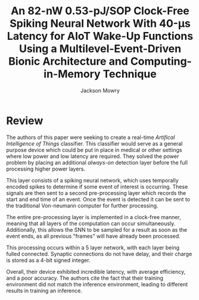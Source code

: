#+title: An 82-nW 0.53-pJ/SOP Clock-Free Spiking Neural Network With 40-μs Latency for AIoT Wake-Up Functions Using a Multilevel-Event-Driven Bionic Architecture and Computing-in-Memory Technique
#+author: Jackson Mowry

* Review
The authors of this paper were seeking to create a real-time /Artifical Intelligence of Things/ classifier. This classifier would serve as a general purpose device which could be put in place in medical or other settings where low power and low latency are required. They solved the power problem by placing an additional /always-on/ detection layer before the full processing higher power layers.

This layer consists of a spiking neural network, which uses temporally encoded spikes to determine if some event of interest is occurring. These signals are then sent to a second pre-processing layer which records the start and end time of an event. Once the event is detected it can be sent to the traditional Von-neumann computer for further processing.

The entire pre-processing layer is implemented in a clock-free manner, meaning that all layers of the computation can occur simultaneously. Additionally, this allows the SNN to be sampled for a result as soon as the event ends, as all previous "frames" will have already been processed.

This processing occurs within a 5 layer network, with each layer being fulled connected. Synaptic connections do not have delay, and their charge is stored as a 4-bit signed integer.

Overall, their device exhibited incredible latency, with average efficiency, and a poor accuracy. The authors cite the fact that their training environment did not match the inference environment, leading to different results in training an inference.
